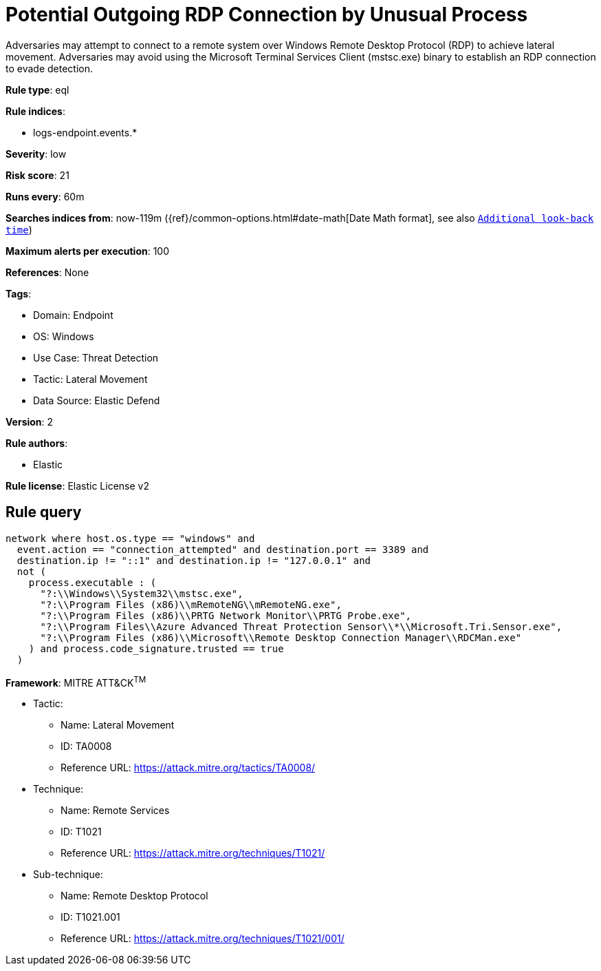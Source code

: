 [[potential-outgoing-rdp-connection-by-unusual-process]]
= Potential Outgoing RDP Connection by Unusual Process

Adversaries may attempt to connect to a remote system over Windows Remote Desktop Protocol (RDP) to achieve lateral movement. Adversaries may avoid using the Microsoft Terminal Services Client (mstsc.exe) binary to establish an RDP connection to evade detection.

*Rule type*: eql

*Rule indices*: 

* logs-endpoint.events.*

*Severity*: low

*Risk score*: 21

*Runs every*: 60m

*Searches indices from*: now-119m ({ref}/common-options.html#date-math[Date Math format], see also <<rule-schedule, `Additional look-back time`>>)

*Maximum alerts per execution*: 100

*References*: None

*Tags*: 

* Domain: Endpoint
* OS: Windows
* Use Case: Threat Detection
* Tactic: Lateral Movement
* Data Source: Elastic Defend

*Version*: 2

*Rule authors*: 

* Elastic

*Rule license*: Elastic License v2


== Rule query


[source, js]
----------------------------------
network where host.os.type == "windows" and
  event.action == "connection_attempted" and destination.port == 3389 and
  destination.ip != "::1" and destination.ip != "127.0.0.1" and
  not (
    process.executable : (
      "?:\\Windows\\System32\\mstsc.exe",
      "?:\\Program Files (x86)\\mRemoteNG\\mRemoteNG.exe",
      "?:\\Program Files (x86)\\PRTG Network Monitor\\PRTG Probe.exe",
      "?:\\Program Files\\Azure Advanced Threat Protection Sensor\\*\\Microsoft.Tri.Sensor.exe",
      "?:\\Program Files (x86)\\Microsoft\\Remote Desktop Connection Manager\\RDCMan.exe"
    ) and process.code_signature.trusted == true
  )

----------------------------------

*Framework*: MITRE ATT&CK^TM^

* Tactic:
** Name: Lateral Movement
** ID: TA0008
** Reference URL: https://attack.mitre.org/tactics/TA0008/
* Technique:
** Name: Remote Services
** ID: T1021
** Reference URL: https://attack.mitre.org/techniques/T1021/
* Sub-technique:
** Name: Remote Desktop Protocol
** ID: T1021.001
** Reference URL: https://attack.mitre.org/techniques/T1021/001/
